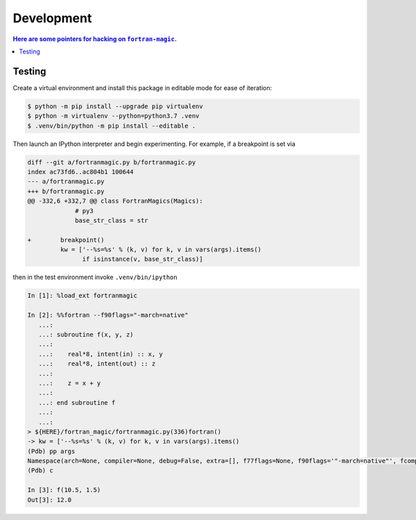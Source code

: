 ###########
Development
###########


.. contents:: Here are some pointers for hacking on ``fortran-magic``.

*******
Testing
*******

Create a virtual environment and install this package in editable mode for
ease of iteration:

.. code-block:: shell-session

   $ python -m pip install --upgrade pip virtualenv
   $ python -m virtualenv --python=python3.7 .venv
   $ .venv/bin/python -m pip install --editable .

Then launch an IPython interpreter and begin experimenting. For example,
if a breakpoint is set via

.. code-block:: diff

   diff --git a/fortranmagic.py b/fortranmagic.py
   index ac73fd6..ac804b1 100644
   --- a/fortranmagic.py
   +++ b/fortranmagic.py
   @@ -332,6 +332,7 @@ class FortranMagics(Magics):
                # py3
                base_str_class = str

   +        breakpoint()
            kw = ['--%s=%s' % (k, v) for k, v in vars(args).items()
                  if isinstance(v, base_str_class)]

then in the test environment invoke ``.venv/bin/ipython``

.. code-block:: ipython

   In [1]: %load_ext fortranmagic

   In [2]: %%fortran --f90flags="-march=native"
      ...:
      ...: subroutine f(x, y, z)
      ...:
      ...:    real*8, intent(in) :: x, y
      ...:    real*8, intent(out) :: z
      ...:
      ...:    z = x + y
      ...:
      ...: end subroutine f
      ...:
      ...:
   > ${HERE}/fortran_magic/fortranmagic.py(336)fortran()
   -> kw = ['--%s=%s' % (k, v) for k, v in vars(args).items()
   (Pdb) pp args
   Namespace(arch=None, compiler=None, debug=False, extra=[], f77flags=None, f90flags='"-march=native"', fcompiler=None, link=[], noarch=False, noopt=False, opt=None, verbosity=0)
   (Pdb) c

   In [3]: f(10.5, 1.5)
   Out[3]: 12.0
